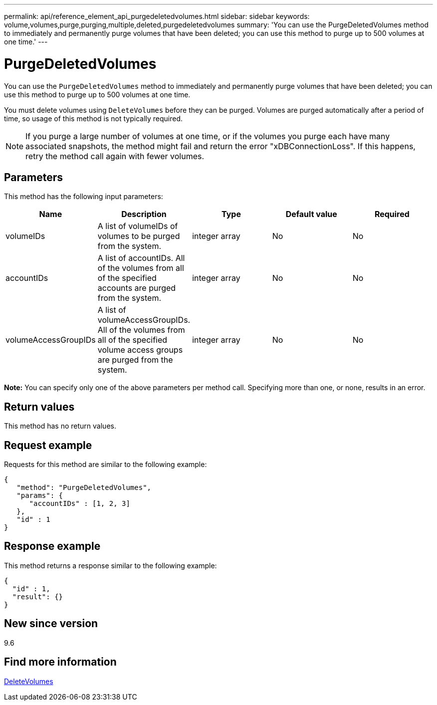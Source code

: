 ---
permalink: api/reference_element_api_purgedeletedvolumes.html
sidebar: sidebar
keywords: volume,volumes,purge,purging,multiple,deleted,purgedeletedvolumes
summary: 'You can use the PurgeDeletedVolumes method to immediately and permanently purge volumes that have been deleted; you can use this method to purge up to 500 volumes at one time.'
---

= PurgeDeletedVolumes
:icons: font
:imagesdir: ../media/

[.lead]
You can use the `PurgeDeletedVolumes` method to immediately and permanently purge volumes that have been deleted; you can use this method to purge up to 500 volumes at one time.

You must delete volumes using `DeleteVolumes` before they can be purged. Volumes are purged automatically after a period of time, so usage of this method is not typically required.

NOTE: If you purge a large number of volumes at one time, or if the volumes you purge each have many associated snapshots, the method might fail and return the error "xDBConnectionLoss". If this happens, retry the method call again with fewer volumes.

== Parameters

This method has the following input parameters:

[options="header"]
|===
|Name |Description |Type |Default value |Required

|volumeIDs
|A list of volumeIDs of volumes to be purged from the system.
|integer array
|No
|No

|accountIDs
|A list of accountIDs. All of the volumes from all of the specified accounts are purged from the system.
|integer array
|No
|No

|volumeAccessGroupIDs
|A list of volumeAccessGroupIDs. All of the volumes from all of the specified volume access groups are purged from the system.
|integer array
|No
|No
|===

*Note:* You can specify only one of the above parameters per method call. Specifying more than one, or none, results in an error.

== Return values

This method has no return values.

== Request example

Requests for this method are similar to the following example:

----
{
   "method": "PurgeDeletedVolumes",
   "params": {
      "accountIDs" : [1, 2, 3]
   },
   "id" : 1
}
----

== Response example

This method returns a response similar to the following example:

----
{
  "id" : 1,
  "result": {}
}
----

== New since version

9.6

== Find more information

xref:reference_element_api_deletevolumes.adoc[DeleteVolumes]
